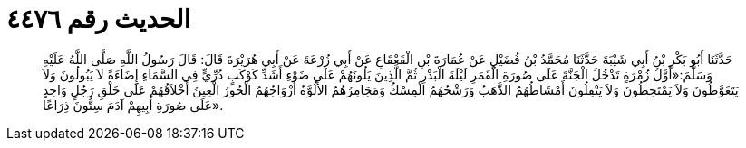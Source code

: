 
= الحديث رقم ٤٤٧٦

[quote.hadith]
حَدَّثَنَا أَبُو بَكْرِ بْنُ أَبِي شَيْبَةَ حَدَّثَنَا مُحَمَّدُ بْنُ فُضَيْلٍ عَنْ عُمَارَةَ بْنِ الْقَعْقَاعِ عَنْ أَبِي زُرْعَةَ عَنْ أَبِي هُرَيْرَةَ قَالَ: قَالَ رَسُولُ اللَّهِ صَلَّى اللَّهُ عَلَيْهِ وَسَلَّمَ:«أَوَّلُ زُمْرَةٍ تَدْخُلُ الْجَنَّةَ عَلَى صُورَةِ الْقَمَرِ لَيْلَةَ الْبَدْرِ ثُمَّ الَّذِينَ يَلُونَهُمْ عَلَى ضَوْءِ أَشَدِّ كَوْكَبٍ دُرِّيٍّ فِي السَّمَاءِ إِضَاءَةً لاَ يَبُولُونَ وَلاَ يَتَغَوَّطُونَ وَلاَ يَمْتَخِطُونَ وَلاَ يَتْفِلُونَ أَمْشَاطُهُمُ الذَّهَبُ وَرَشْحُهُمُ الْمِسْكُ وَمَجَامِرُهُمُ الأَلُوَّةُ أَزْوَاجُهُمُ الْحُورُ الْعِينُ أَخْلاَقُهُمْ عَلَى خَلْقِ رَجُلٍ وَاحِدٍ عَلَى صُورَةِ أَبِيهِمْ آدَمَ سِتُّونَ ذِرَاعًا».